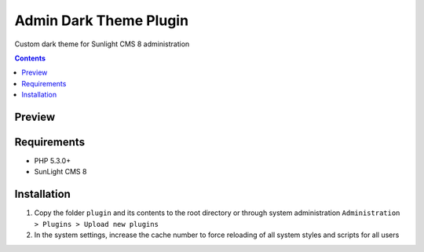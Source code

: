 Admin Dark Theme Plugin
#######################

Custom dark theme for Sunlight CMS 8 administration

.. contents::

Preview
*******
.. image:: ./preview.png

Requirements
************

- PHP 5.3.0+
- SunLight CMS 8

Installation
************

#. Copy the folder ``plugin`` and its contents to the root directory or through system administration ``Administration > Plugins > Upload new plugins``

#. In the system settings, increase the cache number to force reloading of all system styles and scripts for all users
